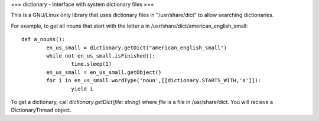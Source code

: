===
dictionary - Interface with system dictionary files
===

This is a GNU/Linux only library that uses dictionary files in "/usr/share/dict" to allow searching dictionaries.

For example, to get all nouns that start with the letter a in /usr/share/dict/american_english_small::

	def a_nouns():
		en_us_small = dictionary.getDict("american_english_small")
		while not en_us_small.isFinished():
			time.sleep(1)
		en_us_small = en_us_small.getObject()
		for i in en_us_small.wordType('noun',[[dictionary.STARTS_WITH,'a']]):
			yield i

To get a dictionary, call `dictionary.getDict(file: string)` where `file` is a file in /usr/share/dict. You will recieve a DictionaryThread object.

